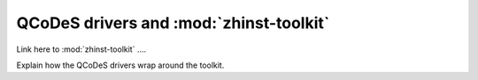 QCoDeS drivers and :mod:`zhinst-toolkit`
========================================

Link here to :mod:`zhinst-toolkit` ....

Explain how the QCoDeS drivers wrap around the toolkit.